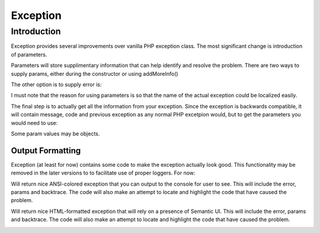 
=========
Exception
=========

.. php:class:: Exception

Introduction
============

Exception provides several improvements over vanilla PHP exception class. The 
most significant change is introduction of parameters.

.. php:attr:: params

Parameters will store supplimentary information that can help identify and
resolve the problem. There are two ways to supply params, either during
the constructor or using addMoreInfo()

.. php:method:: __construct(error, code, previous)

    This uses same format as a regular PHP exception, but error parametetr will
    now support array::
    
        throw new Exception(['Value is too big', 'max'=>$max]);

The other option is to supply error is:

.. php:method:: addMoreInfo(param, value)

    Augments exception by providing extra information. This is a typical use
    format::

        try {
            $field->validate();
        } catch (Validation_Exception $e) {
            $e->addMoreInfo('field', $field);
            throw $e;
        }

I must note that the reason for using parameters is so that the name of the
actual exception could be localized easily.

The final step is to actually get all the information from your exception.
Since the exception is backwards compatible, it will contain message, code
and previous exception as any normal PHP excetpion would, but to get the
parameters you would need to use:


.. php:method:: getParams()

    Return array that lists all params collected by exception.

Some param values may be objects.


Output Formatting
-----------------

Exception (at least for now) contains some code to make the exception actually
look good. This functionality may be removed in the later versions to
to facilitate use of proper loggers. For now:


.. php:method:: getColorfulText()

Will return nice ANSI-colored exception that you can output to the console
for user to see. This will include the error, params and backtrace. The
code will also make an attempt to locate and highlight the code that have
caused the problem.

.. php:method:: getColorfulText()

Will return nice HTML-formatted exception that will rely on a presence of
Semantic UI. This will include the error, params and backtrace. The
code will also make an attempt to locate and highlight the code that have
caused the problem.

.. image:: exception-demo.png

